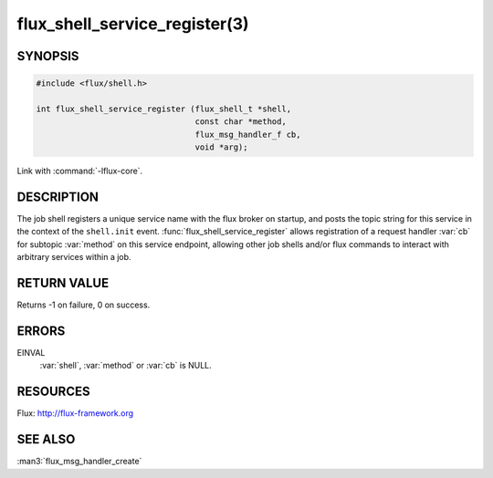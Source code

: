 ==============================
flux_shell_service_register(3)
==============================

.. default-domain:: c

SYNOPSIS
========

.. code-block:: c

   #include <flux/shell.h>

   int flux_shell_service_register (flux_shell_t *shell,
                                    const char *method,
                                    flux_msg_handler_f cb,
                                    void *arg);

Link with :command:`-lflux-core`.

DESCRIPTION
===========

The job shell registers a unique service name with the flux broker on
startup, and posts the topic string for this service in the context of
the ``shell.init`` event. :func:`flux_shell_service_register` allows
registration of a request handler :var:`cb` for subtopic :var:`method` on this
service endpoint, allowing other job shells and/or flux commands to
interact with arbitrary services within a job.


RETURN VALUE
============

Returns -1 on failure, 0 on success.


ERRORS
======

EINVAL
   :var:`shell`, :var:`method` or :var:`cb` is NULL.


RESOURCES
=========

Flux: http://flux-framework.org


SEE ALSO
========

:man3:`flux_msg_handler_create`

